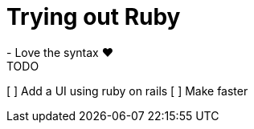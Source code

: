 = Trying out Ruby
- Love the syntax ❤️

.TODO
[ ] Add a UI using ruby on rails
[ ] Make faster


// = Email Service Implementation Checklist

// Below is a table of the main features and components to be implemented for your email service, including their descriptions and status indicators (with checkboxes for completion tracking).

// [cols="3,4,1", options="header", frame="all"]
// |===
// | Feature                         | Description                                                                                   | Status

// | Server Setup                    | Provision VM, configure DNS records (A, MX, PTR, SPF, DKIM, DMARC)                             | [ ] Not Started
// | SMTP Server (Go)                | Implement SMTP server based on RFC 5321, handle email sending/relaying, queue management        | [ ] Not Started
// | TLS for SMTP                    | Implement STARTTLS using Go’s crypto/tls package, enforce secure email sending                 | [ ] Not Started
// | SPF Check                       | Implement SPF validation to prevent email spoofing                                             | [ ] Not Started
// | IMAP Server (Go)                | Build IMAP server based on RFC 3501, implement folder management, email fetching/syncing        | [ ] Not Started
// | POP3 Server (Go)                | Build POP3 server based on RFC 1939, handle email download and local deletion                  | [ ] Not Started
// | TLS for IMAP/POP3               | Implement SSL/TLS for encrypted IMAP/POP3 communication                                       | [ ] Not Started
// | Email Storage (Ruby)            | Store emails in Maildir format or relational database, handle email parsing (Mail library)     | [ ] Not Started
// | Webmail Client (Ruby)           | Optional: Build a webmail interface with Ruby on Rails, integrate email composition/sending    | [ ] Not Started
// | DKIM Implementation             | Implement DKIM signature to verify the authenticity of outgoing emails                        | [ ] Not Started
// | DMARC Implementation            | Configure DMARC policies to control handling of failed SPF/DKIM emails                        | [ ] Not Started
// | Anti-Spam                       | Integrate SpamAssassin for filtering incoming spam                                            | [ ] Not Started
// | Anti-Virus                      | Scan incoming/outgoing emails for viruses                                                     | [ ] Not Started
// | Email Filters and Auto-Responders| Implement customizable email filters, support for auto-responders                             | [ ] Not Started
// | Email Forwarding                | Allow users to set up forwarding rules                                                        | [ ] Not Started
// | Monitoring & Logging            | Set up monitoring for server performance, email queues, logs, and connection failures         | [ ] Not Started
// | Backup and Maintenance          | Implement automated backups, regular security updates                                         | [ ] Not Started
// | Testing & Validation            | Test compatibility with popular clients, validate SPF/DKIM/DMARC using online tools           | [ ] Not Started
// | Documentation                   | Create user guides, setup manuals, troubleshooting documentation                              | [ ] Not Started
// | Deployment                      | Deploy to production with CI/CD pipelines and automated testing                               | [ ] Not Started
// |===

